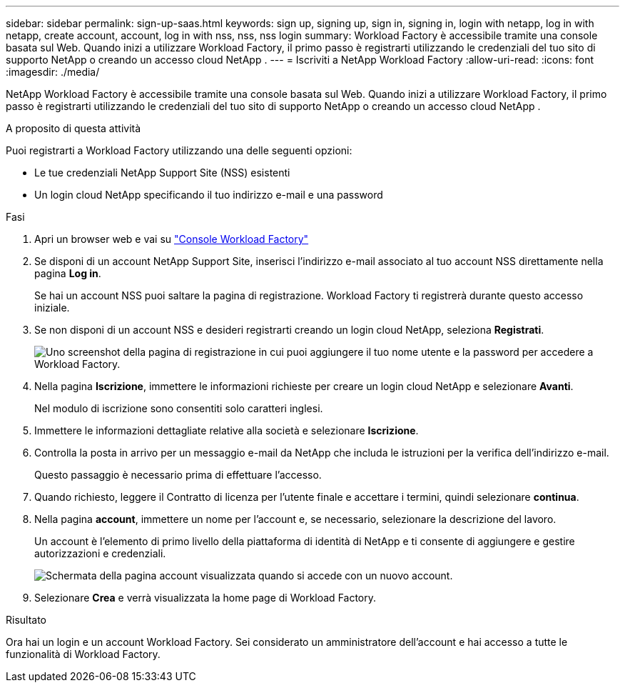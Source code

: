 ---
sidebar: sidebar 
permalink: sign-up-saas.html 
keywords: sign up, signing up, sign in, signing in, login with netapp, log in with netapp, create account, account, log in with nss, nss, nss login 
summary: Workload Factory è accessibile tramite una console basata sul Web.  Quando inizi a utilizzare Workload Factory, il primo passo è registrarti utilizzando le credenziali del tuo sito di supporto NetApp o creando un accesso cloud NetApp . 
---
= Iscriviti a NetApp Workload Factory
:allow-uri-read: 
:icons: font
:imagesdir: ./media/


[role="lead"]
NetApp Workload Factory è accessibile tramite una console basata sul Web.  Quando inizi a utilizzare Workload Factory, il primo passo è registrarti utilizzando le credenziali del tuo sito di supporto NetApp o creando un accesso cloud NetApp .

.A proposito di questa attività
Puoi registrarti a Workload Factory utilizzando una delle seguenti opzioni:

* Le tue credenziali NetApp Support Site (NSS) esistenti
* Un login cloud NetApp specificando il tuo indirizzo e-mail e una password


.Fasi
. Apri un browser web e vai su https://console.workloads.netapp.com["Console Workload Factory"^]
. Se disponi di un account NetApp Support Site, inserisci l'indirizzo e-mail associato al tuo account NSS direttamente nella pagina *Log in*.
+
Se hai un account NSS puoi saltare la pagina di registrazione.  Workload Factory ti registrerà durante questo accesso iniziale.

. Se non disponi di un account NSS e desideri registrarti creando un login cloud NetApp, seleziona *Registrati*.
+
image:screenshot-sign-up1.png["Uno screenshot della pagina di registrazione in cui puoi aggiungere il tuo nome utente e la password per accedere a Workload Factory."]

. Nella pagina *Iscrizione*, immettere le informazioni richieste per creare un login cloud NetApp e selezionare *Avanti*.
+
Nel modulo di iscrizione sono consentiti solo caratteri inglesi.

. Immettere le informazioni dettagliate relative alla società e selezionare *Iscrizione*.
. Controlla la posta in arrivo per un messaggio e-mail da NetApp che includa le istruzioni per la verifica dell'indirizzo e-mail.
+
Questo passaggio è necessario prima di effettuare l'accesso.

. Quando richiesto, leggere il Contratto di licenza per l'utente finale e accettare i termini, quindi selezionare *continua*.
. Nella pagina *account*, immettere un nome per l'account e, se necessario, selezionare la descrizione del lavoro.
+
Un account è l'elemento di primo livello della piattaforma di identità di NetApp e ti consente di aggiungere e gestire autorizzazioni e credenziali.

+
image:screenshot-account-selection.png["Schermata della pagina account visualizzata quando si accede con un nuovo account."]

. Selezionare *Crea* e verrà visualizzata la home page di Workload Factory.


.Risultato
Ora hai un login e un account Workload Factory.  Sei considerato un amministratore dell'account e hai accesso a tutte le funzionalità di Workload Factory.
